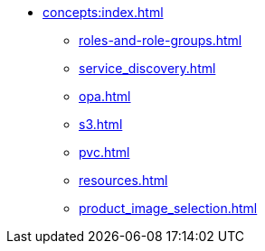 * xref:concepts:index.adoc[]
** xref:roles-and-role-groups.adoc[]
** xref:service_discovery.adoc[]
** xref:opa.adoc[]
** xref:s3.adoc[]
** xref:pvc.adoc[]
** xref:resources.adoc[]
** xref:product_image_selection.adoc[]
